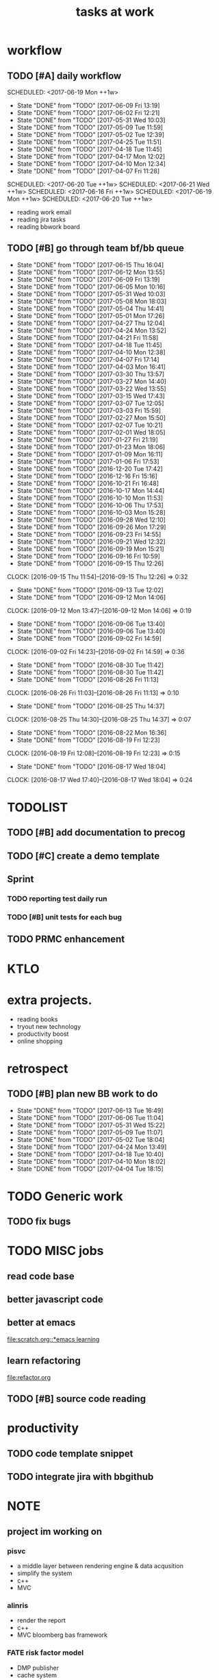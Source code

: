 #+TITLE:tasks at work     
#+CATEGORY: bbwork
* workflow
** TODO [#A] daily workflow
   SCHEDULED: <2017-06-19 Mon ++1w>   
   - State "DONE"       from "TODO"       [2017-06-09 Fri 13:19]
   - State "DONE"       from "TODO"       [2017-06-02 Fri 12:21]
   - State "DONE"       from "TODO"       [2017-05-31 Wed 10:03]
   - State "DONE"       from "TODO"       [2017-05-09 Tue 11:59]
   - State "DONE"       from "TODO"       [2017-05-02 Tue 12:39]
   - State "DONE"       from "TODO"       [2017-04-25 Tue 11:51]
   - State "DONE"       from "TODO"       [2017-04-18 Tue 11:45]
   - State "DONE"       from "TODO"       [2017-04-17 Mon 12:02]
   - State "DONE"       from "TODO"       [2017-04-10 Mon 12:34]
   - State "DONE"       from "TODO"       [2017-04-07 Fri 11:28]
SCHEDULED: <2017-06-20 Tue ++1w>   
SCHEDULED: <2017-06-21 Wed ++1w>   
SCHEDULED: <2017-06-16 Fri ++1w>   
SCHEDULED: <2017-06-19 Mon ++1w>   
SCHEDULED: <2017-06-20 Tue ++1w>   
   :PROPERTIES:
   :LAST_REPEAT: [2017-06-09 Fri 13:19]
   :END:
- reading work email   
- reading jira tasks 
- reading bbwork board




** TODO [#B] go through team bf/bb queue 
   SCHEDULED: <2017-06-18 Sun .+3d/5d>
   - State "DONE"       from "TODO"       [2017-06-15 Thu 16:04]
   - State "DONE"       from "TODO"       [2017-06-12 Mon 13:55]
   - State "DONE"       from "TODO"       [2017-06-09 Fri 13:19]
   - State "DONE"       from "TODO"       [2017-06-05 Mon 10:16]
   - State "DONE"       from "TODO"       [2017-05-31 Wed 10:03]
   - State "DONE"       from "TODO"       [2017-05-08 Mon 18:03]
   - State "DONE"       from "TODO"       [2017-05-04 Thu 14:41]
   - State "DONE"       from "TODO"       [2017-05-01 Mon 17:26]
   - State "DONE"       from "TODO"       [2017-04-27 Thu 12:04]
   - State "DONE"       from "TODO"       [2017-04-24 Mon 13:52]
   - State "DONE"       from "TODO"       [2017-04-21 Fri 11:58]
   - State "DONE"       from "TODO"       [2017-04-18 Tue 11:45]
   - State "DONE"       from "TODO"       [2017-04-10 Mon 12:38]
   - State "DONE"       from "TODO"       [2017-04-07 Fri 17:14]
   - State "DONE"       from "TODO"       [2017-04-03 Mon 16:41]
   - State "DONE"       from "TODO"       [2017-03-30 Thu 13:57]
   - State "DONE"       from "TODO"       [2017-03-27 Mon 14:40]
   - State "DONE"       from "TODO"       [2017-03-22 Wed 13:55]
   - State "DONE"       from "TODO"       [2017-03-15 Wed 17:43]
   - State "DONE"       from "TODO"       [2017-03-07 Tue 12:05]
   - State "DONE"       from "TODO"       [2017-03-03 Fri 15:59]
   - State "DONE"       from "TODO"       [2017-02-27 Mon 15:50]
   - State "DONE"       from "TODO"       [2017-02-07 Tue 10:21]
   - State "DONE"       from "TODO"       [2017-02-01 Wed 18:05]
   - State "DONE"       from "TODO"       [2017-01-27 Fri 21:19]
   - State "DONE"       from "TODO"       [2017-01-23 Mon 18:06]
   - State "DONE"       from "TODO"       [2017-01-09 Mon 16:11]
   - State "DONE"       from "TODO"       [2017-01-06 Fri 17:53]
   - State "DONE"       from "TODO"       [2016-12-20 Tue 17:42]
   - State "DONE"       from "TODO"       [2016-12-16 Fri 15:16]
   - State "DONE"       from "TODO"       [2016-10-21 Fri 16:48]
   - State "DONE"       from "TODO"       [2016-10-17 Mon 14:44]
   - State "DONE"       from "TODO"       [2016-10-10 Mon 11:53]
   - State "DONE"       from "TODO"       [2016-10-06 Thu 17:53]
   - State "DONE"       from "TODO"       [2016-10-03 Mon 15:28]
   - State "DONE"       from "TODO"       [2016-09-28 Wed 12:10]
   - State "DONE"       from "TODO"       [2016-09-26 Mon 17:29]
   - State "DONE"       from "TODO"       [2016-09-23 Fri 14:55]
   - State "DONE"       from "TODO"       [2016-09-21 Wed 12:32]
   - State "DONE"       from "TODO"       [2016-09-19 Mon 15:21]
   - State "DONE"       from "TODO"       [2016-09-16 Fri 10:59]
   - State "DONE"       from "TODO"       [2016-09-15 Thu 12:26]
   CLOCK: [2016-09-15 Thu 11:54]--[2016-09-15 Thu 12:26] =>  0:32
   - State "DONE"       from "TODO"       [2016-09-13 Tue 12:02]
   - State "DONE"       from "TODO"       [2016-09-12 Mon 14:06]
   CLOCK: [2016-09-12 Mon 13:47]--[2016-09-12 Mon 14:06] =>  0:19
   - State "DONE"       from "TODO"       [2016-09-06 Tue 13:40]
   - State "DONE"       from "TODO"       [2016-09-06 Tue 13:40]
   - State "DONE"       from "TODO"       [2016-09-02 Fri 14:59]
   CLOCK: [2016-09-02 Fri 14:23]--[2016-09-02 Fri 14:59] =>  0:36
   - State "DONE"       from "TODO"       [2016-08-30 Tue 11:42]
   - State "DONE"       from "TODO"       [2016-08-30 Tue 11:42]
   - State "DONE"       from "TODO"       [2016-08-26 Fri 11:13]
   CLOCK: [2016-08-26 Fri 11:03]--[2016-08-26 Fri 11:13] =>  0:10
   - State "DONE"       from "TODO"       [2016-08-25 Thu 14:37]
   CLOCK: [2016-08-25 Thu 14:30]--[2016-08-25 Thu 14:37] =>  0:07
   - State "DONE"       from "TODO"       [2016-08-22 Mon 16:36]
   - State "DONE"       from "TODO"       [2016-08-19 Fri 12:23]
   CLOCK: [2016-08-19 Fri 12:08]--[2016-08-19 Fri 12:23] =>  0:15
   - State "DONE"       from "TODO"       [2016-08-17 Wed 18:04]
   CLOCK: [2016-08-17 Wed 17:40]--[2016-08-17 Wed 18:04] =>  0:24
   :PROPERTIES:
   :LAST_REPEAT: [2017-06-15 Thu 16:04]
   :STYLE:    habit
   :END:      




* TODOLIST
** TODO [#B] add documentation to precog 

** TODO [#C] create a demo template 

** Sprint
*** TODO reporting test daily run 
*** TODO [#B] unit tests for each bug 

** TODO PRMC enhancement
* KTLO



* extra projects. 
- reading books 
- tryout new technology 
- productivity boost 
- online shopping 


* retrospect
** TODO [#B] plan new BB work to do 
   SCHEDULED: <2017-06-19 Mon ++1w>
   - State "DONE"       from "TODO"       [2017-06-13 Tue 16:49]
   - State "DONE"       from "TODO"       [2017-06-06 Tue 11:04]
   - State "DONE"       from "TODO"       [2017-05-31 Wed 15:22]
   - State "DONE"       from "TODO"       [2017-05-09 Tue 11:07]
   - State "DONE"       from "TODO"       [2017-05-02 Tue 18:04]
   - State "DONE"       from "TODO"       [2017-04-24 Mon 13:49]
   - State "DONE"       from "TODO"       [2017-04-18 Tue 10:40]
   - State "DONE"       from "TODO"       [2017-04-10 Mon 18:02]
   - State "DONE"       from "TODO"       [2017-04-04 Tue 18:15]
   :PROPERTIES:
   :Effort:   10 min
   :LAST_REPEAT: [2017-06-13 Tue 16:49]
   :END:

* TODO Generic work 
** TODO fix bugs 
* TODO MISC jobs
** read code base 


** better javascript code 

   
** better at emacs 
[[file:scratch.org::*emacs learning]]

** learn refactoring 
file:refactor.org

** TODO [#B] source code reading 


* productivity
** TODO code template snippet
** TODO integrate jira with bbgithub   




* NOTE
** project im working on 
*** pisvc
- a middle layer between rendering engine & data acqusition 
- simplify the system 
- c++ 
- MVC
*** alinris 
- render the report 
- c++ 
- MVC bloomberg bas framework 

*** FATE risk factor model 
- DMP publisher
- cache system 
- singleton

*** PORT+ project 
- python-based bas service 
- xquery script generate the report
- python template 

*** UI work 
- RAPID: a javascript-based framework
- PORT+ UI framwork 

*** POINT reporting system 
- adding new layers to PORT+ reporting
- LUA job management. orchestration 
- nodes & graph 

*** post-process the excel 
- Aphachi POI java API
- write algorithm to group rows in excel report( based on indentation ) 

** language
- python
- c++ 
- javascript
- xquery 
- java
*** TODO read code base 
- find the design patterns 
- something about the language


** what is the most interesting bug you meet ? 


** most challenging project ?


** what are technologies used in the project ? 





* TODO [#C] effective python
  SCHEDULED: <2017-06-16 Fri ++2d>
  - State "DONE"       from "TODO"       [2017-06-14 Wed 16:19]
  :PROPERTIES:
  :LAST_REPEAT: [2017-06-14 Wed 16:19]
  :END:
** pythonic 
** function

